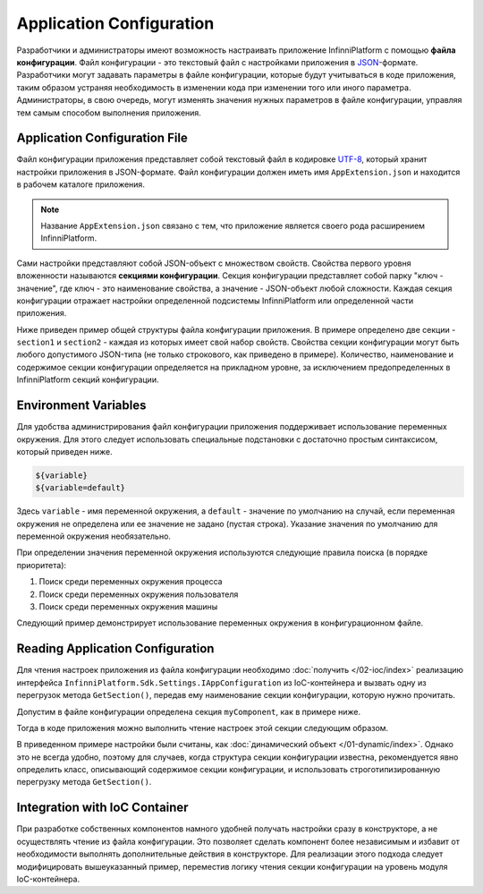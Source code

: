 .. index:: AppExtension.json

Application Configuration
=========================

Разработчики и администраторы имеют возможность настраивать приложение InfinniPlatform с помощью **файла конфигурации**.
Файл конфигурации - это текстовый файл с настройками приложения в JSON_-формате. Разработчики могут задавать параметры
в файле конфигурации, которые будут учитываться в коде приложения, таким образом устраняя необходимость в изменении кода
при изменении того или иного параметра. Администраторы, в свою очередь, могут изменять значения нужных параметров в файле
конфигурации, управляя тем самым способом выполнения приложения.


Application Configuration File
------------------------------

Файл конфигурации приложения представляет собой текстовый файл в кодировке UTF-8_, который хранит настройки приложения в JSON-формате.
Файл конфигурации должен иметь имя ``AppExtension.json`` и находится в рабочем каталоге приложения.

.. note:: Название ``AppExtension.json`` связано с тем, что приложение является своего рода расширением InfinniPlatform.

Сами настройки представляют собой JSON-объект с множеством свойств. Свойства первого уровня вложенности называются **секциями конфигурации**.
Секция конфигурации представляет собой парку "ключ - значение", где ключ - это наименование свойства, а значение - JSON-объект любой сложности.
Каждая секция конфигурации отражает настройки определенной подсистемы InfinniPlatform или определенной части приложения.

Ниже приведен пример общей структуры файла конфигурации приложения. В примере определено две секции - ``section1`` и ``section2`` -
каждая из которых имеет свой набор свойств. Свойства секции конфигурации могут быть любого допустимого JSON-типа (не только строкового,
как приведено в примере). Количество, наименование и содержимое секции конфигурации определяется на прикладном уровне, за исключением
предопределенных в InfinniPlatform секций конфигурации.

.. code-block:: js
   :emphasize-lines: 3,10
   :caption: AppExtension.json

    {
      /* Комментарий для section1 */
      "section1": {
        "Property11": "Value11",
        "Property12": "Value12",
        "Property13": "Value13",
        ...
      },
      /* Комментарий для section2 */
      "section2": {
        "Property21": "Value21",
        "Property22": "Value22",
        "Property23": "Value23",
        ...
      },
      ...
    }


.. index:: Environment Variables

Environment Variables
---------------------

Для удобства администрирования файл конфигурации приложения поддерживает использование переменных окружения. Для этого
следует использовать специальные подстановки с достаточно простым синтаксисом, который приведен ниже.

.. code-block:: bash

    ${variable}
    ${variable=default}

Здесь ``variable`` - имя переменной окружения, а ``default`` - значение по умолчанию на случай, если переменная окружения
не определена или ее значение не задано (пустая строка). Указание значения по умолчанию для переменной окружения необязательно. 

При определении значения переменной окружения используются следующие правила поиска (в порядке приоритета):

#. Поиск среди переменных окружения процесса
#. Поиск среди переменных окружения пользователя
#. Поиск среди переменных окружения машины

Следующий пример демонстрирует использование переменных окружения в конфигурационном файле.

.. code-block:: js
   :caption: AppExtension.json

    {
      "myComponent": {
        "Property1": "${VARIABLE1}",
        "Property2": "${VARIABLE2=Value2}"
      },
      ...
    }


.. index:: IAppConfiguration
.. index:: IAppConfiguration.GetSection()

Reading Application Configuration
---------------------------------

Для чтения настроек приложения из файла конфигурации необходимо :doc:`получить </02-ioc/index>` реализацию интерфейса
``InfinniPlatform.Sdk.Settings.IAppConfiguration`` из IoC-контейнера и вызвать одну из перегрузок метода ``GetSection()``,
передав ему наименование секции конфигурации, которую нужно прочитать.

Допустим в файле конфигурации определена секция ``myComponent``, как в примере ниже. 

.. code-block:: js
   :caption: AppExtension.json

    {
      "myComponent": {
        "Property1": true,
        "Property2": 123,
        "Property3": "Abc"
      },
      ...
    }

Тогда в коде приложения можно выполнить чтение настроек этой секции следующим образом.

.. code-block:: js
   :emphasize-lines: 3,5

    public class MyComponent
    {
        public MyComponent(InfinniPlatform.Sdk.Settings.IAppConfiguration appConfiguration)
        {
            dynamic myComponentSettings = appConfiguration.GetSection("myComponent");
            bool property1 = myComponentSettings.Property1; // true
            int property2 = myComponentSettings.Property2; // 123
            string property3 = myComponentSettings.Property3; // "Abc"
    
            // ...
        }
    
        // ...
    }

В приведенном примере настройки были считаны, как :doc:`динамический объект </01-dynamic/index>`. Однако это не всегда удобно,
поэтому для случаев, когда структура секции конфигурации известна, рекомендуется явно определить класс, описывающий содержимое
секции конфигурации, и использовать строготипизированную перегрузку метода ``GetSection()``.

.. code-block:: js
   :emphasize-lines: 1,11,13

    public class MyComponentSettings
    {
        public bool Property1 { get; set; }
        public int Property2 { get; set; }
        public string Property3 { get; set; }
    }
    
    
    public class MyComponent
    {
        public MyComponent(InfinniPlatform.Sdk.Settings.IAppConfiguration appConfiguration)
        {
            var myComponentSettings = appConfiguration.GetSection<MyComponentSettings>("myComponent");
            bool property1 = myComponentSettings.Property1; // true
            int property2 = myComponentSettings.Property2; // 123
            string property3 = myComponentSettings.Property3; // "Abc"
    
            // ...
        }
    
        // ...
    }


Integration with IoC Container
------------------------------

При разработке собственных компонентов намного удобней получать настройки сразу в конструкторе, а не осуществлять чтение
из файла конфигурации. Это позволяет сделать компонент более независимым и избавит от необходимости выполнять дополнительные
действия в конструкторе. Для реализации этого подхода следует модифицировать вышеуказанный пример, переместив логику чтения
секции конфигурации на уровень модуля IoC-контейнера. 

.. code-block:: js
   :emphasize-lines: 3,20-22

    public class MyComponent
    {
        public MyComponent(MyComponentSettings myComponentSettings)
        {
            bool property1 = myComponentSettings.Property1; // true
            int property2 = myComponentSettings.Property2; // 123
            string property3 = myComponentSettings.Property3; // "Abc"
    
            // ...
        }
    
        // ...
    }
    
    
    public class ContainerModule : IContainerModule
    {
        public void Load(IContainerBuilder builder)
        {
            builder.RegisterFactory(r => r.Resolve<IAppConfiguration>().GetSection<MyComponentSettings>("myComponent"))
                   .As<MyComponentSettings>()
                   .SingleInstance();
    
            builder.RegisterType<MyComponent>()
                   .AsSelf()
                   .SingleInstance();
    
            // ...
        }
    }


.. _JSON: http://json.org/
.. _UTF-8: https://tools.ietf.org/html/rfc3629